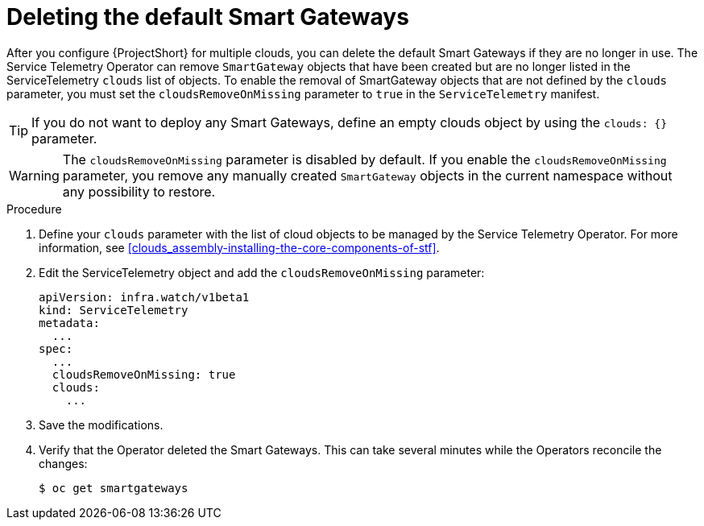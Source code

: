 // Module included in the following assemblies:
//
// <List assemblies here, each on a new line>

// This module can be included from assemblies using the following include statement:
// include::<path>/proc_deleting-the-default-smart-gateways.adoc[leveloffset=+1]

// The file name and the ID are based on the module title. For example:
// * file name: proc_doing-procedure-a.adoc
// * ID: [id='proc_doing-procedure-a_{context}']
// * Title: = Doing procedure A
//
// The ID is used as an anchor for linking to the module. Avoid changing
// it after the module has been published to ensure existing links are not
// broken.
//
// The `context` attribute enables module reuse. Every module's ID includes
// {context}, which ensures that the module has a unique ID even if it is
// reused multiple times in a guide.
//
// Start the title with a verb, such as Creating or Create. See also
// _Wording of headings_ in _The IBM Style Guide_.
[id="deleting-the-default-smart-gateways_{context}"]
= Deleting the default Smart Gateways

[role="_abstract"]
After you configure {ProjectShort} for multiple clouds, you can delete the default Smart Gateways if they are no longer in use. The Service Telemetry Operator can remove `SmartGateway` objects that have been created but are no longer listed in the ServiceTelemetry `clouds` list of objects. To enable the removal of SmartGateway objects that are not defined by the `clouds` parameter, you must set the `cloudsRemoveOnMissing` parameter to `true` in the `ServiceTelemetry` manifest.

TIP: If you do not want to deploy any Smart Gateways, define an empty clouds object by using the `clouds: {}` parameter.

WARNING: The `cloudsRemoveOnMissing` parameter is disabled by default. If you enable the `cloudsRemoveOnMissing` parameter, you remove any manually created `SmartGateway` objects in the current namespace without any possibility to restore.

.Procedure

. Define your `clouds` parameter with the list of cloud objects to be managed by the Service Telemetry Operator. For more information, see xref:clouds_assembly-installing-the-core-components-of-stf[].

. Edit the ServiceTelemetry object and add the `cloudsRemoveOnMissing` parameter:
+
[source,yaml]
----
apiVersion: infra.watch/v1beta1
kind: ServiceTelemetry
metadata:
  ...
spec:
  ...
  cloudsRemoveOnMissing: true
  clouds:
    ...
----

. Save the modifications.

. Verify that the Operator deleted the Smart Gateways. This can take several minutes while the Operators reconcile the changes:
+
[source,bash]
----
$ oc get smartgateways
----
